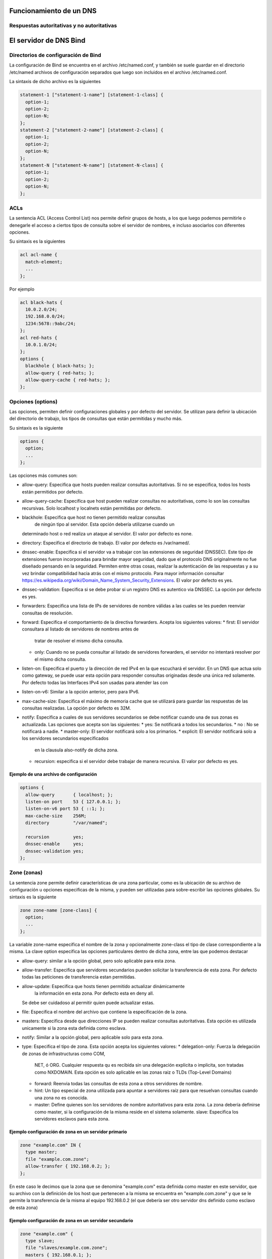 Funcionamiento de un DNS
========================

Respuestas autoritativas y no autoritativas
-------------------------------------------

El servidor de DNS Bind
=======================

Directorios de configuración de Bind
------------------------------------
La configuración de Bind se encuentra en el archivo /etc/named.conf, y también
se suele guardar en el directorio /etc/named archivos de configuración separados
que luego son incluidos en el archivo /etc/named.conf.

La sintaxis de dicho archivo es la siguientes

.. code:: bash

  statement-1 ["statement-1-name"] [statement-1-class] {
    option-1;
    option-2;
    option-N;
  };
  statement-2 ["statement-2-name"] [statement-2-class] {
    option-1;
    option-2;
    option-N;
  };
  statement-N ["statement-N-name"] [statement-N-class] {
    option-1;
    option-2;
    option-N;
  };

ACLs
----
La sentencia ACL (Access Control List) nos permite definir grupos de hosts, a
los que luego podemos permitirle o denegarle el acceso a ciertos tipos de consulta
sobre el servidor de nombres, e incluso asociarlos con diferentes opciones.

Su sintaxis es la siguientes

.. code:: bash

  acl acl-name {
    match-element;
    ...
  };

Por ejemplo

.. code:: bash

  acl black-hats {
    10.0.2.0/24;
    192.168.0.0/24;
    1234:5678::9abc/24;
  };
  acl red-hats {
    10.0.1.0/24;
  };
  options {
    blackhole { black-hats; };
    allow-query { red-hats; };
    allow-query-cache { red-hats; };
  };

Opciones (options)
--------
Las opciones, permiten definir configuraciones globales y por defecto del
servidor. Se utilizan para definir la ubicación del directorio de trabajo,
los tipos de consultas que están permitidas y mucho más.

Su sintaxis es la siguiente

.. code:: bash

  options {
    option;
    ...
  };

Las opciones más comunes son:

* allow-query: Especifica que hosts pueden realizar consultas autoritativas.
  Si no se especifica, todos los hosts están permitidos por defecto.

* allow-query-cache: 	Especifica que host pueden realizar consultas no autoritativas,
  como lo son las consultas recursivas. Solo localhost y localnets están
  permitidas por defecto.

* blackhole: Especifica que host no tienen permitido realizar consultas
 	de ningún tipo al servidor. Esta opción debería utilizarse cuando un
  determinado host o red realiza un ataque al servidor. El valor por defecto es
  none.

* directory: Especifica el directorio de trabajo. El valor por defecto es
  /var/named/.

* dnssec-enable: Especifica si el servidor va a trabajar con las extensiones
  de seguridad (DNSSEC). Este tipo de extensiones fueron incorporadas para brindar
  mayor seguridad, dado que el protocolo DNS originalmente no fue diseñado pensando
  en la seguridad. Permiten entre otras cosas, realizar la autenticación de las
  respuestas y a su vez brindar compatibilidad hacia atrás con el mismo protocolo.
  Para mayor información consultar https://es.wikipedia.org/wiki/Domain_Name_System_Security_Extensions.
  El valor por defecto es yes.

* dnssec-validation: Especifica si se debe probar si un registro DNS es autentico
  via DNSSEC. La opción por defecto es yes.

* forwarders: Especifica una lista de IPs de servidores de nombre válidas a las
  cuales se les pueden reenviar consultas de resolución.

* forward: Especifica el comportamiento de la directiva forwarders. Acepta los
  siguientes valores:
  * first: El servidor consultara al listado de servidores de nombres antes de
    tratar de resolver el mismo dicha consulta.
  * only: Cuando no se pueda consultar al listado de servidores forwarders,
    el servidor no intentará resolver por el mismo dicha consulta.

* listen-on: Especifica el puerto y la dirección de red IPv4 en la que escuchará
  el servidor. En un DNS que actua solo como gateway, se puede usar esta opción
  para responder consultas originadas desde una única red solamente. Por defecto
  todas las Interfaces IPv4 son usadas para atender las con

* listen-on-v6: Similar a la opción anterior, pero para IPv6.

* max-cache-size: Especifica el máximo de memoria cache que se utilizará para
  guardar las respuestas de las consultas realizadas. La opción por defecto es 32M.

* notify: Especifica a cuales de sus servidores secundarios se debe notificar
  cuando una de sus zonas es actualizada. Las opciones que acepta son las siguientes:
  * yes: Se notificará a todos los secundarios.
  * no : No se notificará a nadie.
  * master-only: El servidor notificará solo a los primarios.
  * explicit: El servidor notificará solo a los servidores secundarios especificados
    en la clausula also-notify de dicha zona.

  * recursion: especifica si el servidor debe trabajar de manera recursiva. El
    valor por defecto es yes.

Ejemplo de una archivo de configuración
~~~~~~~~~~~~~~~~~~~~~~~~~~~~~~~~~~~~~~~

.. code:: bash

  options {
    allow-query       { localhost; };
    listen-on port    53 { 127.0.0.1; };
    listen-on-v6 port 53 { ::1; };
    max-cache-size    256M;
    directory         "/var/named";

    recursion         yes;
    dnssec-enable     yes;
    dnssec-validation yes;
  };

Zone (zonas)
------------

La sentencia zone permite definir características de una zona particular, como
es la ubicación de su archivo de configuración u opciones especificas de la misma,
y pueden ser utilizadas para sobre-escribir las opciones globales.
Su sintaxis es la siguiente

.. code:: bash

  zone zone-name [zone-class] {
    option;
    ...
  };

La variable zone-name especifica el nombre de la zona y opcionalmente zone-class
el tipo de clase correspondiente a la misma. La clave option especifica las
opciones particulares dentro de dicha zona, entre las que podemos destacar

* allow-query: similar a la opción global, pero solo aplicable para esta zona.

* allow-transfer: Especifica que servidores secundarios pueden solicitar la
  transferencia de esta zona. Por defecto todas las peticiones de transferencia
  estan permitidas.

*  allow-update: Especifica que hosts tienen permitido actualizar dinámicamente
 	 la información en esta zona. Por defecto esta en deny all.
   Se debe ser cuidadoso al permitir quien puede actualizar estas.

* file: Especifica el nombre del archivo que contiene la especificación de la zona.

* masters: Especifica desde que direcciones IP se pueden realizar consultas
  autoritativas. Esta opción es utilizada unicamente si la zona esta definida
  como esclava.

* notify: Similar a la opción global, pero aplicable solo para esta zona.

* type: Especifica el tipo de zona. Esta opción acepta los siguientes valores:
  * delegation-only: Fuerza la delegación de zonas de infrastructuras como COM,
    NET, ó ORG. Cualquier respuesta qu es recibida sin una delegación explicita
    o implicita, son tratadas como NXDOMAIN. Esta opción es solo aplicable en
    las zonas raiz o TLDs (Top-Level Domains)
  * forward: Reenvia todas las consultas de esta zona a otros servidores de nombre.
  * hint: Un tipo especial de zona utilizada para apuntar a servidores raíz
    para que resuelvan consultas cuando una zona no es conocida.
  * master: Define quienes son los servidores de nombre autoritativos para esta
    zona. La zona debería definirse como master, si la configuración de la misma
    reside en el sistema solamente.
    slave: Especifica los servidores esclavos para esta zona.

Ejemplo configuración de zona en un servidor primario
~~~~~~~~~~~~~~~~~~~~~~~~~~~~~~~~~~~~~~~~~~~~~~~~~~~~~

.. code:: bash

  zone "example.com" IN {
    type master;
    file "example.com.zone";
    allow-transfer { 192.168.0.2; };
  };

En este caso le decimos que la zona que se denomina "example.com" esta definida
como master en este servidor, que su archivo con la definición de los host que
pertenecen a la misma se encuentra en "example.com.zone" y que se le permite
la transferencia de la misma al equipo 192.168.0.2 (el que debería ser otro
servidor dns definido como esclavo de esta zona)

Ejemplo configuración de zona en un servidor secundario
~~~~~~~~~~~~~~~~~~~~~~~~~~~~~~~~~~~~~~~~~~~~~~~~~~~~~~~

.. code:: bash

  zone "example.com" {
    type slave;
    file "slaves/example.com.zone";
    masters { 192.168.0.1; };
  };

Como verán la diferencia es muy mínima, solo cambia el tipo y bueno, en este
caso le decimos quien es el master de dicha zona para que acepte las actualizaciones
cuando se realizan cambios en la misma.


Referencias
===========

https://www.digitalocean.com/community/tutorials/an-introduction-to-dns-terminology-components-and-concepts

investigar
https://calomel.org/unbound_dns.html

https://access.redhat.com/documentation/en-us/red_hat_enterprise_linux/6/html/deployment_guide/s1-bind
